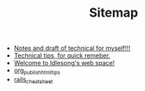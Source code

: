 #+TITLE: Sitemap

   + [[file:tech.org][Notes and draft of technical for myself!!!]]
   + [[file:tech_tips.org][Technical tips, for quick remeber.]]
   + [[file:index.org][Welcome to Idlesong's web space!]]
   + [[file:org_publish_html_tips.org][org_publish_html_tips]]
   + [[file:rails_cheatsheet.org][rails_cheatsheet]]
